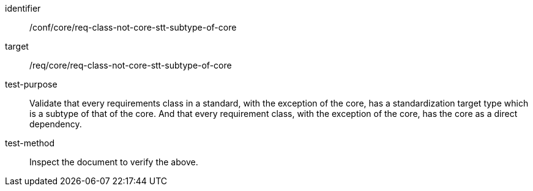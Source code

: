[[ats_req-class-not-core-stt-subtype-of-core]]
[abstract_test]
====
[%metadata]
identifier:: /conf/core/req-class-not-core-stt-subtype-of-core
target:: /req/core/req-class-not-core-stt-subtype-of-core
test-purpose:: Validate that every requirements class in a standard, with the exception of the core, has a standardization target type which is a subtype of that of the core. And that every requirement class, with the exception of the core, has the core as a direct dependency.
test-method:: Inspect the document to verify the above.
====